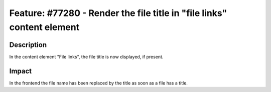 =======================================================================
Feature: #77280 - Render the file title in "file links" content element
=======================================================================

Description
===========

In the content element "File links", the file title is now displayed, if present.

Impact
======

In the frontend the file name has been replaced by the title as soon as a file has a title.